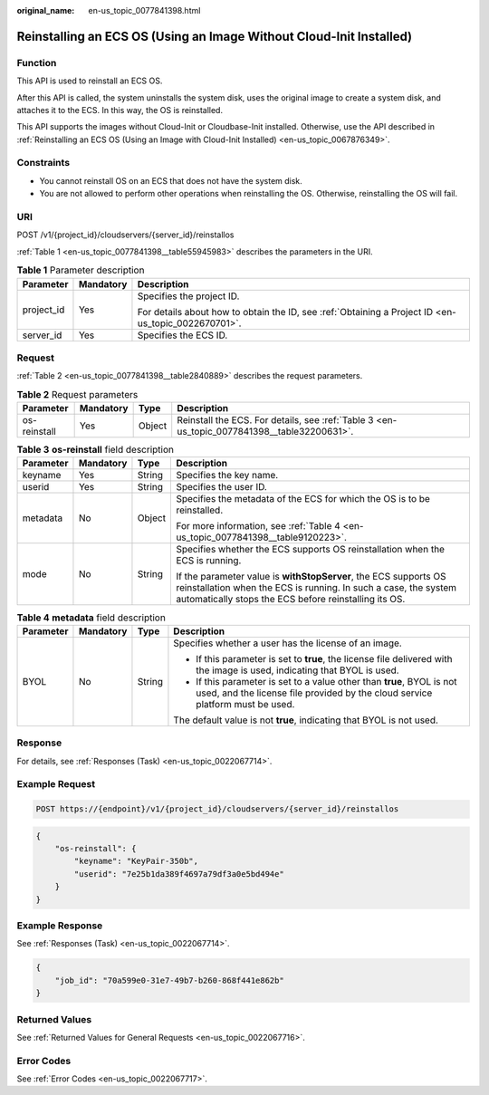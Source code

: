 :original_name: en-us_topic_0077841398.html

.. _en-us_topic_0077841398:

Reinstalling an ECS OS (Using an Image Without Cloud-Init Installed)
====================================================================

Function
--------

This API is used to reinstall an ECS OS.

After this API is called, the system uninstalls the system disk, uses the original image to create a system disk, and attaches it to the ECS. In this way, the OS is reinstalled.

This API supports the images without Cloud-Init or Cloudbase-Init installed. Otherwise, use the API described in :ref:`Reinstalling an ECS OS (Using an Image with Cloud-Init Installed) <en-us_topic_0067876349>`.

Constraints
-----------

-  You cannot reinstall OS on an ECS that does not have the system disk.
-  You are not allowed to perform other operations when reinstalling the OS. Otherwise, reinstalling the OS will fail.

URI
---

POST /v1/{project_id}/cloudservers/{server_id}/reinstallos

:ref:`Table 1 <en-us_topic_0077841398__table55945983>` describes the parameters in the URI.

.. _en-us_topic_0077841398__table55945983:

.. table:: **Table 1** Parameter description

   +-----------------------+-----------------------+-----------------------------------------------------------------------------------------------------+
   | Parameter             | Mandatory             | Description                                                                                         |
   +=======================+=======================+=====================================================================================================+
   | project_id            | Yes                   | Specifies the project ID.                                                                           |
   |                       |                       |                                                                                                     |
   |                       |                       | For details about how to obtain the ID, see :ref:`Obtaining a Project ID <en-us_topic_0022670701>`. |
   +-----------------------+-----------------------+-----------------------------------------------------------------------------------------------------+
   | server_id             | Yes                   | Specifies the ECS ID.                                                                               |
   +-----------------------+-----------------------+-----------------------------------------------------------------------------------------------------+

Request
-------

:ref:`Table 2 <en-us_topic_0077841398__table2840889>` describes the request parameters.

.. _en-us_topic_0077841398__table2840889:

.. table:: **Table 2** Request parameters

   +--------------+-----------+--------+---------------------------------------------------------------------------------------------+
   | Parameter    | Mandatory | Type   | Description                                                                                 |
   +==============+===========+========+=============================================================================================+
   | os-reinstall | Yes       | Object | Reinstall the ECS. For details, see :ref:`Table 3 <en-us_topic_0077841398__table32200631>`. |
   +--------------+-----------+--------+---------------------------------------------------------------------------------------------+

.. _en-us_topic_0077841398__table32200631:

.. table:: **Table 3** **os-reinstall** field description

   +-----------------+-----------------+-----------------+----------------------------------------------------------------------------------------------------------------------------------------------------------------------------------------------+
   | Parameter       | Mandatory       | Type            | Description                                                                                                                                                                                  |
   +=================+=================+=================+==============================================================================================================================================================================================+
   | keyname         | Yes             | String          | Specifies the key name.                                                                                                                                                                      |
   +-----------------+-----------------+-----------------+----------------------------------------------------------------------------------------------------------------------------------------------------------------------------------------------+
   | userid          | Yes             | String          | Specifies the user ID.                                                                                                                                                                       |
   +-----------------+-----------------+-----------------+----------------------------------------------------------------------------------------------------------------------------------------------------------------------------------------------+
   | metadata        | No              | Object          | Specifies the metadata of the ECS for which the OS is to be reinstalled.                                                                                                                     |
   |                 |                 |                 |                                                                                                                                                                                              |
   |                 |                 |                 | For more information, see :ref:`Table 4 <en-us_topic_0077841398__table9120223>`.                                                                                                             |
   +-----------------+-----------------+-----------------+----------------------------------------------------------------------------------------------------------------------------------------------------------------------------------------------+
   | mode            | No              | String          | Specifies whether the ECS supports OS reinstallation when the ECS is running.                                                                                                                |
   |                 |                 |                 |                                                                                                                                                                                              |
   |                 |                 |                 | If the parameter value is **withStopServer**, the ECS supports OS reinstallation when the ECS is running. In such a case, the system automatically stops the ECS before reinstalling its OS. |
   +-----------------+-----------------+-----------------+----------------------------------------------------------------------------------------------------------------------------------------------------------------------------------------------+

.. _en-us_topic_0077841398__table9120223:

.. table:: **Table 4** **metadata** field description

   +-----------------+-----------------+-----------------+---------------------------------------------------------------------------------------------------------------------------------------------------------+
   | Parameter       | Mandatory       | Type            | Description                                                                                                                                             |
   +=================+=================+=================+=========================================================================================================================================================+
   | BYOL            | No              | String          | Specifies whether a user has the license of an image.                                                                                                   |
   |                 |                 |                 |                                                                                                                                                         |
   |                 |                 |                 | -  If this parameter is set to **true**, the license file delivered with the image is used, indicating that BYOL is used.                               |
   |                 |                 |                 | -  If this parameter is set to a value other than **true**, BYOL is not used, and the license file provided by the cloud service platform must be used. |
   |                 |                 |                 |                                                                                                                                                         |
   |                 |                 |                 | The default value is not **true**, indicating that BYOL is not used.                                                                                    |
   +-----------------+-----------------+-----------------+---------------------------------------------------------------------------------------------------------------------------------------------------------+

Response
--------

For details, see :ref:`Responses (Task) <en-us_topic_0022067714>`.

Example Request
---------------

.. code-block:: text

   POST https://{endpoint}/v1/{project_id}/cloudservers/{server_id}/reinstallos

.. code-block::

   {
       "os-reinstall": {
           "keyname": "KeyPair-350b",
           "userid": "7e25b1da389f4697a79df3a0e5bd494e"
       }
   }

Example Response
----------------

See :ref:`Responses (Task) <en-us_topic_0022067714>`.

.. code-block::

   {
       "job_id": "70a599e0-31e7-49b7-b260-868f441e862b"
   }

Returned Values
---------------

See :ref:`Returned Values for General Requests <en-us_topic_0022067716>`.

Error Codes
-----------

See :ref:`Error Codes <en-us_topic_0022067717>`.
